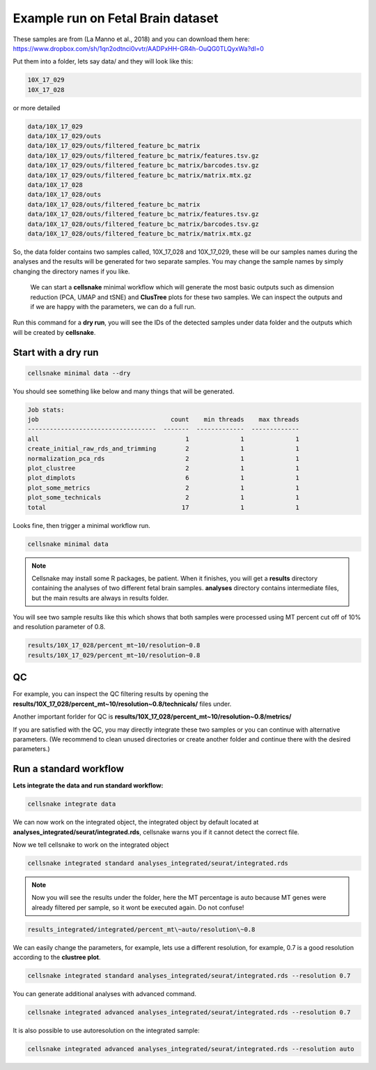**********************************
Example run on Fetal Brain dataset 
**********************************

These samples are from  (La Manno et al., 2018) and you can download them here: https://www.dropbox.com/sh/1qn2odtnci0vvtr/AADPxHH-GR4h-OuQG0TLQyxWa?dl=0

Put them into a folder, lets say data/ and they will look like this:

.. code-block:: bash

    10X_17_029 
    10X_17_028

or more detailed

.. code-block:: bash

    data/10X_17_029
    data/10X_17_029/outs
    data/10X_17_029/outs/filtered_feature_bc_matrix
    data/10X_17_029/outs/filtered_feature_bc_matrix/features.tsv.gz
    data/10X_17_029/outs/filtered_feature_bc_matrix/barcodes.tsv.gz
    data/10X_17_029/outs/filtered_feature_bc_matrix/matrix.mtx.gz
    data/10X_17_028
    data/10X_17_028/outs
    data/10X_17_028/outs/filtered_feature_bc_matrix
    data/10X_17_028/outs/filtered_feature_bc_matrix/features.tsv.gz
    data/10X_17_028/outs/filtered_feature_bc_matrix/barcodes.tsv.gz
    data/10X_17_028/outs/filtered_feature_bc_matrix/matrix.mtx.gz


So, the data folder contains two samples called, 10X_17_028 and 10X_17_029, these will be our samples names during the analyses and the results will be
generated for two separate samples. You may change the sample names by simply changing the directory names if you like. 

    We can start a **cellsnake** minimal workflow which will generate the most basic outputs such as dimension reduction (PCA, UMAP and tSNE) and **ClusTree** plots for these two samples. 
    We can inspect the outputs and if we are happy with the parameters, we can do a full run.

Run this command for a **dry run**, you will see the IDs of the detected samples under data folder and the outputs which will be created by **cellsnake**.

Start with a dry run
####################

.. code-block:: bash

    cellsnake minimal data --dry


You should see something like below and many things that will be generated.

.. code-block:: bash

    Job stats:
    job                                    count    min threads    max threads
    -----------------------------------  -------  -------------  -------------
    all                                        1              1              1
    create_initial_raw_rds_and_trimming        2              1              1
    normalization_pca_rds                      2              1              1
    plot_clustree                              2              1              1
    plot_dimplots                              6              1              1
    plot_some_metrics                          2              1              1
    plot_some_technicals                       2              1              1
    total                                     17              1              1


Looks fine, then trigger a minimal workflow run. 

.. code-block:: bash

    cellsnake minimal data

.. note::

    Cellsnake may install some R packages, be patient. When it finishes, you will get a **results** directory containing the analyses of two different fetal brain samples.
    **analyses** directory contains intermediate files, but the main results are always in results folder.


You will see two sample results like this which shows that both samples were processed using MT percent cut off of 10% and resolution parameter of 0.8. 

.. code-block:: bash

    results/10X_17_028/percent_mt~10/resolution~0.8
    results/10X_17_029/percent_mt~10/resolution~0.8



QC
##

For example, you can inspect the QC filtering results by opening the **results/10X_17_028/percent_mt~10/resolution~0.8/technicals/** files under.

Another important forlder for QC is **results/10X_17_028/percent_mt~10/resolution~0.8/metrics/**

.. image:: plot_mt.percent.png
    :width: 50%
    :align: center

.. image:: plot_nCount.png
    :width: 50%
    :align: center

.. image:: plot_nFeature.png
    :width: 50%
    :align: center



If you are satisfied with the QC, you may directly integrate these two samples or you can continue with alternative parameters. 
(We recommend to clean unused directories or create another folder and continue there with the desired parameters.)



Run a standard workflow
#######################
**Lets integrate the data and run standard workflow:**

.. code-block:: bash
    
    cellsnake integrate data


We can now work on the integrated object, the integrated object by default located at **analyses_integrated/seurat/integrated.rds**, cellsnake warns you if it cannot detect the correct file.

Now we tell cellsnake to work on the integrated object

.. code-block:: bash
    
    cellsnake integrated standard analyses_integrated/seurat/integrated.rds



.. note::

    Now you will see the results under the folder, here the MT percentage is auto because MT genes were already filtered per sample, so it wont be executed again. Do not confuse!

.. code-block:: bash

    results_integrated/integrated/percent_mt\~auto/resolution\~0.8


    


We can easily change the parameters, for example, lets use a different resolution, for example, 0.7 is a good resolution according to the **clustree plot**.

.. figure:: plot_clustree.png
    :width: 50%
    :align: center

.. code-block:: bash
    
    cellsnake integrated standard analyses_integrated/seurat/integrated.rds --resolution 0.7



You can generate additional analyses with advanced command.

.. code-block:: bash

    cellsnake integrated advanced analyses_integrated/seurat/integrated.rds --resolution 0.7




It is also possible to use autoresolution on the integrated sample:

.. code-block:: bash

    cellsnake integrated advanced analyses_integrated/seurat/integrated.rds --resolution auto

